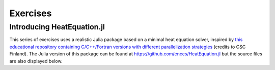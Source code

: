Exercises
=========

.. instructor-note::

   - 0 min teaching
   - 30 min exercises

Introducing HeatEquation.jl
---------------------------

This series of exercises uses a realistic Julia package
based on a minimal heat equation solver, inspired by 
`this educational repository containing C/C++/Fortran versions with different 
parallelization strategies <https://github.com/cschpc/heat-equation>`_ (credits to 
CSC Finland). The Julia version of this package can be found at 
https://github.com/enccs/HeatEquation.jl but the source files are also displayed 
below.

.. tabs:: 

   .. tab:: HeatEquation.jl

      .. literalinclude:: code/HeatEquation/src/HeatEquation.jl
         :language: julia

   .. tab:: setup.jl

      .. literalinclude:: code/HeatEquation/src/setup.jl
         :language: julia

   .. tab:: io.jl

      .. literalinclude:: code/HeatEquation/src/io.jl
         :language: julia

   .. tab:: core.jl

      .. literalinclude:: code/HeatEquation/src/core.jl
         :language: julia

   .. tab:: Project.toml

      .. literalinclude:: code/HeatEquation/Project.toml
         :language: julia         


.. challenge:: Download and run HeatEquation.jl 

   - Clone the repository at https://github.com/enccs/HeatEquation.jl into a new directory.
   - Activate the environment found in the Project.toml file

   If you don't have Git installed, you can also 
   `download a zipfile <https://github.com/ENCCS/HeatEquation.jl/archive/refs/heads/main.zip>`__.

   - Next open a new VSCode window and navigate to the new directory. 
   - Open up a Julia REPL inside VSCode and activate the `HeatEquation` environment.

   When everything has been set up, import `HeatEquation` and begin by 
   testing the package: 

   .. code-block:: julia

      using HeatEquation
      using BenchmarkTools

      ncols, nrows, nsteps = 1000, 1000, 500
      curr, prev = initialize(ncols, nrows)
      visualize(curr)

      simulate!(curr, prev, nsteps)

      visualize(curr)

   .. solution::

      .. code-block:: shell

         cd $HOME/julia
         git clone https://github.com/enccs/HeatEquation.jl
         cd HeatEquation
   
      In a new VSCode window (or in the Julia REPL), activate the environment:

      .. code-block:: julia

         Pkg.activate(".")

.. challenge:: Optimise and benchmark

   - Benchmark the :meth:`evolve!` function.
   - Add the ``@inbounds`` macro to the innermost loop.
   - Benchmark again and estimate the performance gain.


.. challenge:: Multithread 

   - Multithread the :meth:`evolve!` function
   - Benchmark HeatEquation with different number of threads. How does it scale?

   .. solution::

      .. code-block:: julia

         function evolve!(curr::Field, prev::Field, a, dt)
             Threads.@threads for j = 2:curr.ny+1
                 for i = 2:curr.nx+1
                     @inbounds xderiv = (prev.data[i-1, j] - 2.0 * prev.data[i, j] + prev.data[i+1, j]) / curr.dx^2
                     @inbounds yderiv = (prev.data[i, j-1] - 2.0 * prev.data[i, j] + prev.data[i, j+1]) / curr.dy^2
                     @inbounds curr.data[i, j] = prev.data[i, j] + a * dt * (xderiv + yderiv)
                 end 
             end
         end
      
      Script to run benchmarking:

      .. code-block:: julia
 
         using HeatEquation
         using BenchmarkTools
         
         ncols, nrows, nsteps = 10_000, 10_000, 20
         curr, prev = initialize(ncols, nrows)
         
         bench_results = @benchmark simulate!(curr, prev, nsteps)
         # minimum runtime in seconds
         println(minimum(bench_results.times)/1e9)

      Running benchmarking from terminal:

      .. code-block:: bash

         $ julia --project -t 1 run_benchmarking.jl
         # 5.314849396
         $ julia --project -t 2 run_benchmarking.jl
         # 3.236433742
         $ julia --project -t 4 run_benchmarking.jl
         # 3.311189835
       
      The scaling isn't very good because the loops in ``evolve!`` are very cheap, 
      but it seems to scale better with larger arrays.


.. exercise:: Using SharedArrays with HeatEquation

   Look again at the double for loop in the ``evolve!`` function 
   and think about how you could use SharedArrays.

   The best approach might be to start by refactoring the package a bit and change 
   the ``evolve!`` function to accept arrays instead of ``Field`` structs, like this:

   .. code-block:: julia

      function evolve!(currdata::AbstractArray, prevdata::AbstractArray, dx, dy, a, dt)
          nx, ny = size(currdata) .- 2
          for j = 2:ny+1
              for i = 2:nx+1
                  @inbounds xderiv = (prevdata[i-1, j] - 2.0 * prevdata[i, j] + prevdata[i+1, j]) / dx^2
                  @inbounds yderiv = (prevdata[i, j-1] - 2.0 * prevdata[i, j] + prevdata[i, j+1]) / dy^2
                  @inbounds currdata[i, j] = prevdata[i, j] + a * dt * (xderiv + yderiv)
              end 
          end
      end 

   - Create a new script where you import ``Distributed``, ``SharedArrays`` and 
     ``BenchmarkTools`` and define the ``evolve!`` function above.
   - Benchmark the original version:

   .. code-block:: julia

      dx = dy = 0.01
      a = 0.5
      dt = dx^2 * dy^2 / (2.0 * a * (dx^2 + dy^2))
      M1 = rand(1000, 1000);
      M2 = rand(1000, 1000);
      @btime evolve!(M1, M2, dx, dy, a, dt)

   - Now create a new method for this function which accepts SharedArrays. 
   - Add worker processes with ``addprocs`` and benchmark your new method 
     when passing in SharedArrays. Is there any performance gain? 

   - The overhead in managing the workers will probably far outweigh the 
     parallelization benefit because the computation in the inner loop is 
     very simple and fast.
   - Try adding ``sleep(0.001)`` to the **outermost** loop to simulate the effect 
     of a more demanding calculation, and rerun the benchmarking. Can you see a 
     speedup now?
   - Remember that you can remove worker processes with ``rmprocs(workers())``.


   .. solution:: 

      .. code-block:: Julia

         using BenchmarkTools
         using Distributed
         using SharedArrays

         function evolve!(currdata::AbstractArray, prevdata::AbstractArray, dx, dy, a, dt)
             nx, ny = size(currdata) .- 2
             for j = 2:ny+1
                 for i = 2:nx+1
                     @inbounds xderiv = (prevdata[i-1, j] - 2.0 * prevdata[i, j] + prevdata[i+1, j]) / dx^2
                     @inbounds yderiv = (prevdata[i, j-1] - 2.0 * prevdata[i, j] + prevdata[i, j+1]) / dy^2
                     @inbounds currdata[i, j] = prevdata[i, j] + a * dt * (xderiv + yderiv)
                 end 
                 sleep(0.001)
             end
         end

         function evolve!(currdata::SharedArray, prevdata::SharedArray, dx, dy, a, dt)
             nx, ny = size(currdata) .- 2
             @sync @distributed for j = 2:ny+1
                 for i = 2:nx+1
                     @inbounds xderiv = (prevdata[i-1, j] - 2.0 * prevdata[i, j] + prevdata[i+1, j]) / dx^2
                     @inbounds yderiv = (prevdata[i, j-1] - 2.0 * prevdata[i, j] + prevdata[i, j+1]) / dy^2
                     @inbounds currdata[i, j] = prevdata[i, j] + a * dt * (xderiv + yderiv)
                 end 
                 sleep(0.001)
             end
         end

         dx = dy = 0.01
         a = 0.5
         dt = dx^2 * dy^2 / (2.0 * a * (dx^2 + dy^2))
         M1 = rand(1000, 1000);
         M2 = rand(1000, 1000);
         S1 = SharedArray(M1);
         S2 = SharedArray(M2);

         # test for correctness:
         evolve!(M1, M2, dx, dy, a, dt) 
         evolve!(S1, S2, dx, dy, a, dt) 
         # element-wise comparison, should give "true"
         all(M1 .≈ S1)

         # benchmark
         @btime evolve!(M1, M2, dx, dy, a, dt) 
         #   2.379 s (5031 allocations: 152.52 KiB)

         @btime evolve!(S1, S2, dx, dy, a, dt)
         #   578.060 ms (722 allocations: 32.72 KiB)


.. exercise:: Port HeatEquation.jl to GPU

   Write a kernel for the ``evolve!`` function!

   Start with this refactored function which accepts arrays:

   .. code-block:: julia

      function evolve!(currdata::AbstractArray, prevdata::AbstractArray, dx, dy, a, dt)
          nx, ny = size(currdata) .- 2
          for j = 2:ny+1
              for i = 2:nx+1
                  @inbounds xderiv = (prevdata[i-1, j] - 2.0 * prevdata[i, j] + prevdata[i+1, j]) / dx^2
                  @inbounds yderiv = (prevdata[i, j-1] - 2.0 * prevdata[i, j] + prevdata[i, j+1]) / dy^2
                  @inbounds currdata[i, j] = prevdata[i, j] + a * dt * (xderiv + yderiv)
              end 
          end
      end

   Now start implementing a GPU kernel version ``evolve_gpu!``.

   1. The kernel function needs to end with ``return`` or ``return nothing``.

   2. The arrays are two-dimensional, so you will need both the ``.x`` and ``.y`` 
      parts of ``threadIdx()``, ``blockDim()`` and ``blockIdx()``.

      - Does it matter how you match the ``x`` and ``y`` dimensions of the 
        threads and blocks to the dimensions of the data (i.e. rows and columns)? 

   3. You also need to specify tuples 
      for the number of threads and blocks in the ``x`` and ``y`` dimensions, 
      e.g. ``threads = (32, 32)`` and similarly for ``blocks`` (using ``cld``).

      - Note the hardware limitations: the product of x and y threads cannot 
        exceed it.

   4. For debugging, you can print from inside a kernel using ``@cuprintln`` 
      (e.g. to print thread numbers). It will only print during the first 
      execution - redefine the function again to print again.
      If you get warnings or errors relating to types, you can use the code 
      introspection macro ``@device_code_warntype`` to see the types inferred 
      by the compiler.

   5. Check correctness of your results! To test that ``evolve!`` and ``evolve_gpu!`` 
      give (approximately) the same results, for example:

      .. code-block:: julia

         dx = dy = 0.01
         a = 0.5
         nx = ny = 10000
         dt = dx^2 * dy^2 / (2.0 * a * (dx^2 + dy^2))
         A1 = rand(nx, ny);
         A2 = rand(nx, ny);
         A1_d = CuArray(A1)
         A2_d = CuArray(A2)

         evolve!(A1, A2, dx, dy, a, dt)

         evolve_gpu!(A1_d, A2_d, dx, dy, a, dt)

         all(A1 .≈ Array(A1_d))
   
   6. Perform some benchmarking of the ``evolve!`` and ``evolve_gpu!`` 
      functions for arrays of various sizes and with different choices 
      of ``nthreads``. You will need to prefix the 
      kernel execution with the ``CUDA.@sync`` macro 
      to let the CPU wait for the GPU kernel to finish (otherwise you 
      would be measuring the time it takes to only launch the kernel):

   
   7. Compare your Julia code with the 
      `corresponding CUDA version <https://github.com/cschpc/heat-equation/blob/main/cuda/core_cuda.cu>`__
      to enjoy the (relative) simplicity of Julia!

   .. solution:: 

      This is one possible GPU kernel version of ``evolve!``:

      .. code-block:: julia

         function evolve_gpu!(currdata, prevdata, dx2, dy2, a, dt)
             nx, ny = size(currdata) .- 2   
             # which index (i or j) you assign to x and y matters enormously!
             i = (blockIdx().x - 1) * blockDim().x + threadIdx().x
             j = (blockIdx().y - 1) * blockDim().y + threadIdx().y
             #@cuprintln("threads $i $j") #only for debugging!
             if i > 1 && j > 1 && i < nx+2 && j < ny+2
                 @inbounds xderiv = (prevdata[i-1, j] - 2.0 * prevdata[i, j] + prevdata[i+1, j]) / dx2
                 @inbounds yderiv = (prevdata[i, j-1] - 2.0 * prevdata[i, j] + prevdata[i, j+1]) / dy2
                 @inbounds currdata[i, j] = prevdata[i, j] + a * dt * (xderiv + yderiv)
             end
             return nothing
         end

      To test it:

      .. code-block:: julia

         dx = dy = 0.01
         a = 0.5
         nx = ny = 1000
         dt = dx^2 * dy^2 / (2.0 * a * (dx^2 + dy^2))
         M1 = rand(nx, ny);
         M2 = rand(nx, ny);

         # copy to GPU and convert to Float32
         M1_d = CuArray(cu(M1))
         M2_d = CuArray(cu(M2))

         # set number of threads and blocks
         nthreads = 16
         numblocks = cld(nx, nthreads)

         # call cpu and gpu versions
         evolve!(M1, M2, dx, dy, a, dt)
         @cuda threads=(nthreads, nthreads) blocks=(numblocks, numblocks) evolve_gpu!(M1_d, M2_d, dx^2, dy^2, a, dt)

         # element-wise comparison
         all(M1 .≈ Array(M1_d))

      To benchmark:

      .. code-block:: julia

         using BenchmarkTools
         @btime evolve!(M1, M2, dx, dy, a, dt)
         @btime CUDA.@sync @cuda threads=(nthreads, nthreads) blocks=(numblocks, numblocks) evolve_gpu!(M1_d, M2_d, dx^2, dy^2, a, dt)

